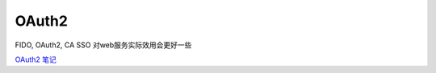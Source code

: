 OAuth2 
==========================================================

FIDO, OAuth2, CA SSO 对web服务实际效用会更好一些

`OAuth2 笔记 <https://abbypan.github.io/2016/06/03/oauth2>`_
